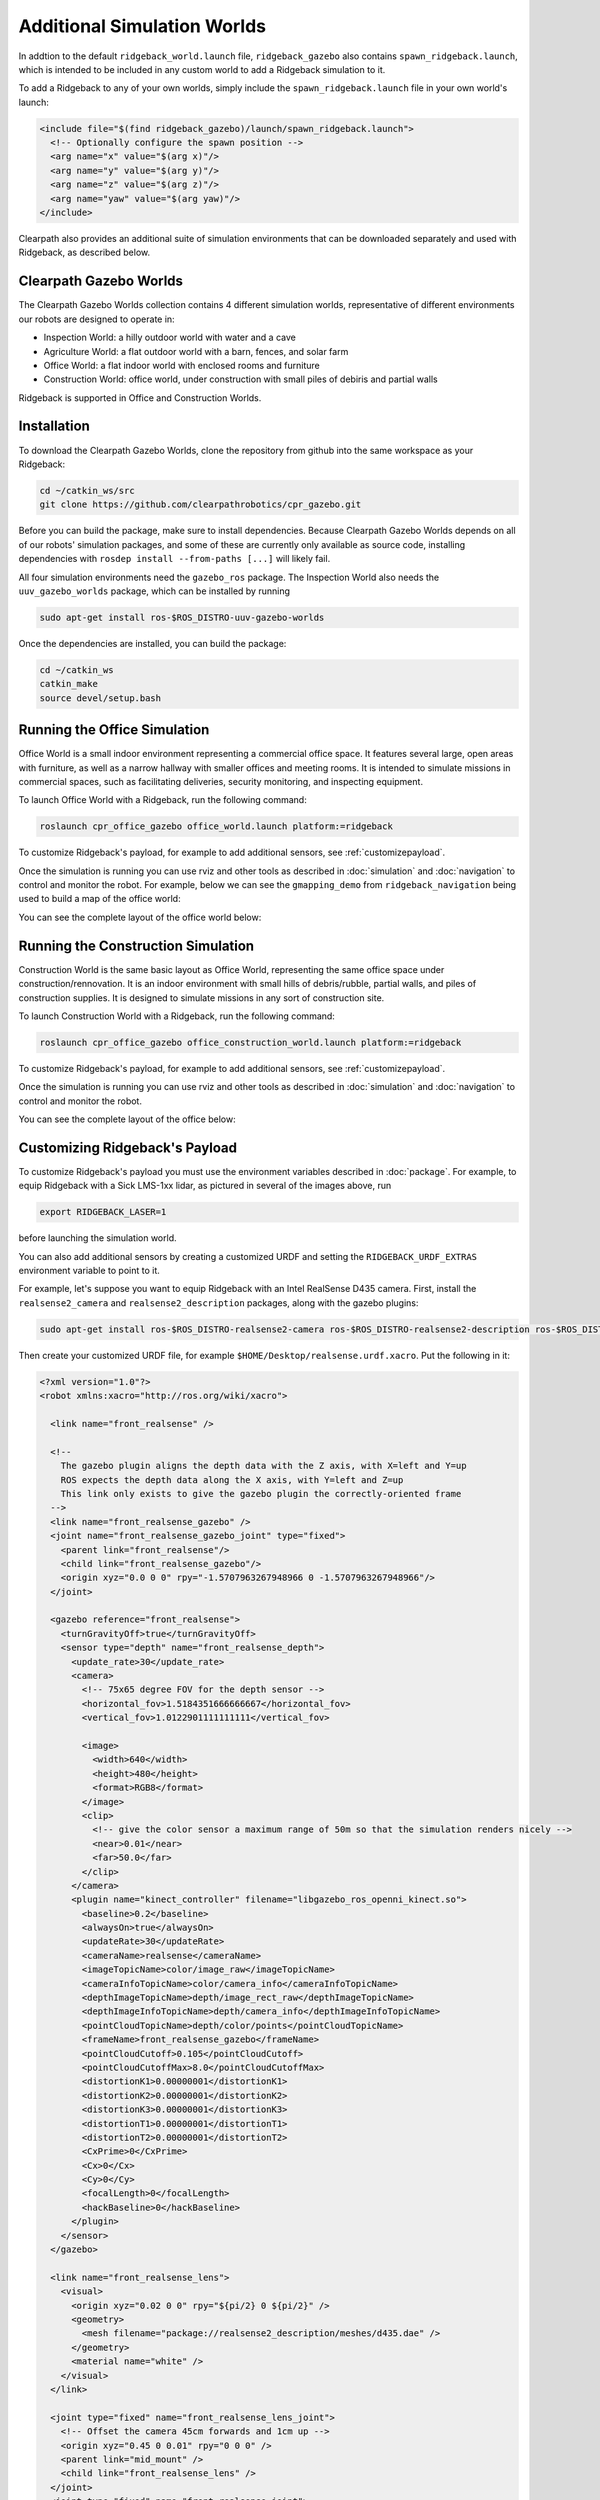 Additional Simulation Worlds
================================

In addtion to the default ``ridgeback_world.launch`` file, ``ridgeback_gazebo`` also contains  ``spawn_ridgeback.launch``,
which is intended to be included in any custom world to add a Ridgeback simulation to it.

To add a Ridgeback to any of your own worlds, simply include the ``spawn_ridgeback.launch`` file in your own world's launch:

.. code-block:: xml

  <include file="$(find ridgeback_gazebo)/launch/spawn_ridgeback.launch">
    <!-- Optionally configure the spawn position -->
    <arg name="x" value="$(arg x)"/>
    <arg name="y" value="$(arg y)"/>
    <arg name="z" value="$(arg z)"/>
    <arg name="yaw" value="$(arg yaw)"/>
  </include>

Clearpath also provides an additional suite of simulation environments that can be downloaded separately and used
with Ridgeback, as described below.

Clearpath Gazebo Worlds
------------------------

The Clearpath Gazebo Worlds collection contains 4 different simulation worlds, representative of different
environments our robots are designed to operate in:

* Inspection World: a hilly outdoor world with water and a cave
* Agriculture World: a flat outdoor world with a barn, fences, and solar farm
* Office World: a flat indoor world with enclosed rooms and furniture
* Construction World: office world, under construction with small piles of debiris and partial walls

Ridgeback is supported in Office and Construction Worlds.

Installation
---------------

To download the Clearpath Gazebo Worlds, clone the repository from github into the same workspace as your Ridgeback:

.. code-block:: bash

  cd ~/catkin_ws/src
  git clone https://github.com/clearpathrobotics/cpr_gazebo.git

Before you can build the package, make sure to install dependencies.  Because Clearpath Gazebo Worlds depends on
all of our robots' simulation packages, and some of these are currently only available as source code, installing
dependencies with ``rosdep install --from-paths [...]`` will likely fail.

All four simulation environments need the ``gazebo_ros`` package.  The Inspection World also needs the ``uuv_gazebo_worlds``
package, which can be installed by running

.. code-block:: bash

  sudo apt-get install ros-$ROS_DISTRO-uuv-gazebo-worlds

Once the dependencies are installed, you can build the package:

.. code-block:: bash

  cd ~/catkin_ws
  catkin_make
  source devel/setup.bash


Running the Office Simulation
--------------------------------

Office World is a small indoor environment representing a commercial office space.  It features several large, open
areas with furniture, as well as a narrow hallway with smaller offices and meeting rooms.  It is intended to simulate
missions in commercial spaces, such as facilitating deliveries, security monitoring, and inspecting equipment.

.. image:: images/ridgeback_office_world.png
  :alt: Ridgeback in the Office World

To launch Office World with a Ridgeback, run the following command:

.. code-block:: bash

  roslaunch cpr_office_gazebo office_world.launch platform:=ridgeback

To customize Ridgeback's payload, for example to add additional sensors, see :ref:`customizepayload`.

Once the simulation is running you can use rviz and other tools as described in :doc:`simulation` and :doc:`navigation`
to control and monitor the robot. For example, below we can see the ``gmapping_demo`` from ``ridgeback_navigation`` being
used to build a map of the office world:

.. image:: images/ridgeback_office_gmap.png
  :alt: Ridgeback building a map of the office with gmapping

You can see the complete layout of the office world below:

.. image:: images/office_world.png
  :alt: Office World

Running the Construction Simulation
--------------------------------------

Construction World is the same basic layout as Office World, representing the same office space under construction/rennovation.
It is an indoor environment with small hills of debris/rubble, partial walls, and piles of construction supplies.  It
is designed to simulate missions in any sort of construction site.

.. image:: images/ridgeback_construction_world.png
  :alt: Ridgeback in the Construction World

To launch Construction World with a Ridgeback, run the following command:

.. code-block:: bash

  roslaunch cpr_office_gazebo office_construction_world.launch platform:=ridgeback

To customize Ridgeback's payload, for example to add additional sensors, see :ref:`customizepayload`.

Once the simulation is running you can use rviz and other tools as described in :doc:`simulation` and :doc:`navigation`
to control and monitor the robot.

You can see the complete layout of the office below:

.. image:: images/construction_world.png
  :alt: The layout of Construction World

.. _customizepayload:

Customizing Ridgeback's Payload
-------------------------------

To customize Ridgeback's payload you must use the environment variables described in :doc:`package`.  For example,
to equip Ridgeback with a Sick LMS-1xx lidar, as pictured in several of the images above, run

.. code-block:: bash

  export RIDGEBACK_LASER=1

before launching the simulation world.

You can also add additional sensors by creating a customized URDF and setting the ``RIDGEBACK_URDF_EXTRAS`` environment
variable to point to it.

For example, let's suppose you want to equip Ridgeback with an Intel RealSense D435 camera.  First, install the ``realsense2_camera``
and ``realsense2_description`` packages, along with the gazebo plugins:

.. code-block:: bash

  sudo apt-get install ros-$ROS_DISTRO-realsense2-camera ros-$ROS_DISTRO-realsense2-description ros-$ROS_DISTRO-gazebo-plugins

Then create your customized URDF file, for example ``$HOME/Desktop/realsense.urdf.xacro``.  Put the following in it:

.. code-block:: xml

  <?xml version="1.0"?>
  <robot xmlns:xacro="http://ros.org/wiki/xacro">

    <link name="front_realsense" />

    <!--
      The gazebo plugin aligns the depth data with the Z axis, with X=left and Y=up
      ROS expects the depth data along the X axis, with Y=left and Z=up
      This link only exists to give the gazebo plugin the correctly-oriented frame
    -->
    <link name="front_realsense_gazebo" />
    <joint name="front_realsense_gazebo_joint" type="fixed">
      <parent link="front_realsense"/>
      <child link="front_realsense_gazebo"/>
      <origin xyz="0.0 0 0" rpy="-1.5707963267948966 0 -1.5707963267948966"/>
    </joint>

    <gazebo reference="front_realsense">
      <turnGravityOff>true</turnGravityOff>
      <sensor type="depth" name="front_realsense_depth">
        <update_rate>30</update_rate>
        <camera>
          <!-- 75x65 degree FOV for the depth sensor -->
          <horizontal_fov>1.5184351666666667</horizontal_fov>
          <vertical_fov>1.0122901111111111</vertical_fov>

          <image>
            <width>640</width>
            <height>480</height>
            <format>RGB8</format>
          </image>
          <clip>
            <!-- give the color sensor a maximum range of 50m so that the simulation renders nicely -->
            <near>0.01</near>
            <far>50.0</far>
          </clip>
        </camera>
        <plugin name="kinect_controller" filename="libgazebo_ros_openni_kinect.so">
          <baseline>0.2</baseline>
          <alwaysOn>true</alwaysOn>
          <updateRate>30</updateRate>
          <cameraName>realsense</cameraName>
          <imageTopicName>color/image_raw</imageTopicName>
          <cameraInfoTopicName>color/camera_info</cameraInfoTopicName>
          <depthImageTopicName>depth/image_rect_raw</depthImageTopicName>
          <depthImageInfoTopicName>depth/camera_info</depthImageInfoTopicName>
          <pointCloudTopicName>depth/color/points</pointCloudTopicName>
          <frameName>front_realsense_gazebo</frameName>
          <pointCloudCutoff>0.105</pointCloudCutoff>
          <pointCloudCutoffMax>8.0</pointCloudCutoffMax>
          <distortionK1>0.00000001</distortionK1>
          <distortionK2>0.00000001</distortionK2>
          <distortionK3>0.00000001</distortionK3>
          <distortionT1>0.00000001</distortionT1>
          <distortionT2>0.00000001</distortionT2>
          <CxPrime>0</CxPrime>
          <Cx>0</Cx>
          <Cy>0</Cy>
          <focalLength>0</focalLength>
          <hackBaseline>0</hackBaseline>
        </plugin>
      </sensor>
    </gazebo>

    <link name="front_realsense_lens">
      <visual>
        <origin xyz="0.02 0 0" rpy="${pi/2} 0 ${pi/2}" />
        <geometry>
          <mesh filename="package://realsense2_description/meshes/d435.dae" />
        </geometry>
        <material name="white" />
      </visual>
    </link>

    <joint type="fixed" name="front_realsense_lens_joint">
      <!-- Offset the camera 45cm forwards and 1cm up -->
      <origin xyz="0.45 0 0.01" rpy="0 0 0" />
      <parent link="mid_mount" />
      <child link="front_realsense_lens" />
    </joint>
    <joint type="fixed" name="front_realsense_joint">
      <origin xyz="0.025 0 0" rpy="0 0 0" />
      <parent link="front_realsense_lens" />
      <child link="front_realsense" />
    </joint>
  </robot>

This file defines the additional links for adding a RealSense camera to the robot, as well as configuring the ``openni_kinect``
plugin for Gazebo to simulate data from a depth camera.  The camera itself will be connected to the Ridgeback's ``front_mount``
link, offset 5cm towards the front of the robot.

Now, set the ``RIDGEBACK_URDF_EXTRAS`` environment variable and try viewing the Ridgeback model:

.. code-block:: bash

  export RIDGEBACK_URDF_EXTRAS=$HOME/Desktop/realsense.urdf.xacro
  roslaunch ridgeback_viz view_model.launch

You should see the Ridgeback model in rviz, with the RealSense camera mounted to it:

.. image:: images/ridgeback_rviz_realsense.png
  :alt: Ridgeback with a RealSense D435 connected to it

To launch the customized Ridgeback in any of the new simulation environments, similarly run:

.. code-block:: bash

  export RIDGEBACK_URDF_EXTRAS=$HOME/Desktop/realsense.urdf.xacro
  roslaunch cpr_office_gazebo office_world.launch platform:=ridgeback

You should see Ridgeback spawn in the office world with the RealSense camera:

.. image:: images/ridgeback_office_realsense.png

You can view the sensor data from the RealSense camera by running

.. code-block:: bash

  roslaunch ridgeback_viz view_robot.launch

and adding the camera & pointcloud from the ``/realsense/color/image_raw`` and ``/realsense/depth/color/points`` topics:

.. image:: images/ridgeback_rviz_office_realsense.png
  :alt: Ridgeback with a RealSense in rviz showing pointcloud and RGB topics
